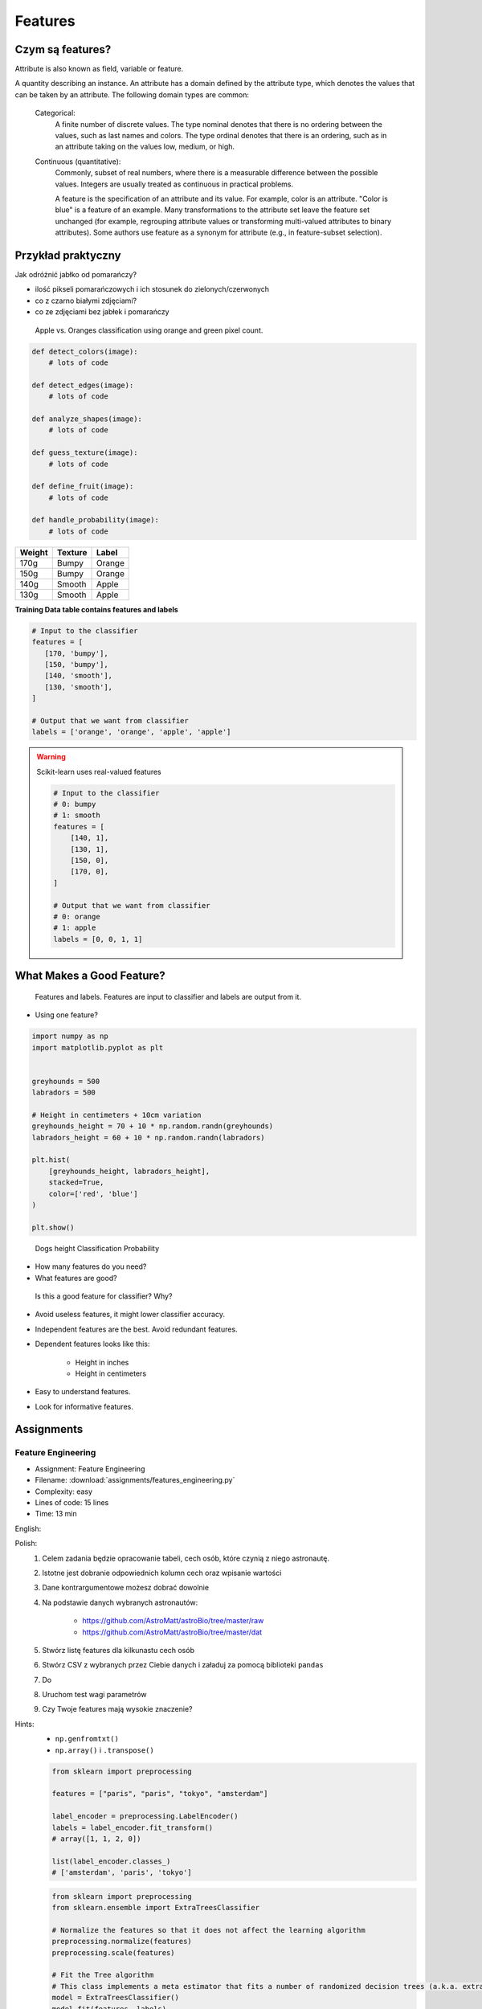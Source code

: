 .. _Machine Learning Features:

********
Features
********

Czym są features?
=================
Attribute is also known as field, variable or feature.

A quantity describing an instance. An attribute has a domain defined by the attribute type, which denotes the values that can be taken by an attribute. The following domain types are common:

    Categorical:
        A finite number of discrete values. The type nominal denotes that there is no ordering between the values, such as last names and colors. The type ordinal denotes that there is an ordering, such as in an attribute taking on the values low, medium, or high.

    Continuous (quantitative):
        Commonly, subset of real numbers, where there is a measurable difference between the possible values. Integers are usually treated as continuous in practical problems.

        A feature is the specification of an attribute and its value. For example, color is an attribute. "Color is blue" is a feature of an example. Many transformations to the attribute set leave the feature set unchanged (for example, regrouping attribute values or transforming multi-valued attributes to binary attributes). Some authors use feature as a synonym for attribute (e.g., in feature-subset selection).

Przykład praktyczny
===================
Jak odróżnić jabłko od pomarańczy?

* ilość pikseli pomarańczowych i ich stosunek do zielonych/czerwonych
* co z czarno białymi zdjęciami?
* co ze zdjęciami bez jabłek i pomarańczy

.. figure:: img/features-apple-orange.png

    Apple vs. Oranges classification using orange and green pixel count.

.. code-block:: python

    def detect_colors(image):
        # lots of code

    def detect_edges(image):
        # lots of code

    def analyze_shapes(image):
        # lots of code

    def guess_texture(image):
        # lots of code

    def define_fruit(image):
        # lots of code

    def handle_probability(image):
        # lots of code


======  =======  ======
Weight  Texture  Label
======  =======  ======
170g    Bumpy    Orange
150g    Bumpy    Orange
140g    Smooth   Apple
130g    Smooth   Apple
======  =======  ======

**Training Data table contains features and labels**

.. code-block:: python

    # Input to the classifier
    features = [
       [170, 'bumpy'],
       [150, 'bumpy'],
       [140, 'smooth'],
       [130, 'smooth'],
    ]

    # Output that we want from classifier
    labels = ['orange', 'orange', 'apple', 'apple']

.. warning:: Scikit-learn uses real-valued features

    .. code-block:: python

        # Input to the classifier
        # 0: bumpy
        # 1: smooth
        features = [
            [140, 1],
            [130, 1],
            [150, 0],
            [170, 0],
        ]

        # Output that we want from classifier
        # 0: orange
        # 1: apple
        labels = [0, 0, 1, 1]


What Makes a Good Feature?
==========================
.. figure:: img/features-and-labels.png

    Features and labels. Features are input to classifier and labels are output from it.

* Using one feature?

.. code-block:: python

    import numpy as np
    import matplotlib.pyplot as plt


    greyhounds = 500
    labradors = 500

    # Height in centimeters + 10cm variation
    greyhounds_height = 70 + 10 * np.random.randn(greyhounds)
    labradors_height = 60 + 10 * np.random.randn(labradors)

    plt.hist(
        [greyhounds_height, labradors_height],
        stacked=True,
        color=['red', 'blue']
    )

    plt.show()

.. figure:: img/features-distribution.png

    Dogs height Classification Probability

* How many features do you need?
* What features are good?

.. figure:: img/features-bad-features.png

    Is this a good feature for classifier? Why?

* Avoid useless features, it might lower classifier accuracy.
* Independent features are the best. Avoid redundant features.
* Dependent features looks like this:

    * Height in inches
    * Height in centimeters

* Easy to understand features.
* Look for informative features.


Assignments
===========

.. todo:: Convert assignments to literalinclude

Feature Engineering
-------------------
* Assignment: Feature Engineering
* Filename: :download:`assignments/features_engineering.py`
* Complexity: easy
* Lines of code: 15 lines
* Time: 13 min

English:
    .. todo:: English Translation

Polish:
    #. Celem zadania będzie opracowanie tabeli, cech osób, które czynią z niego astronautę.
    #. Istotne jest dobranie odpowiednich kolumn cech oraz wpisanie wartości
    #. Dane kontrargumentowe możesz dobrać dowolnie
    #. Na podstawie danych wybranych astronautów:

        * https://github.com/AstroMatt/astroBio/tree/master/raw
        * https://github.com/AstroMatt/astroBio/tree/master/dat

    #. Stwórz listę features dla kilkunastu cech osób
    #. Stwórz CSV z wybranych przez Ciebie danych i załaduj za pomocą biblioteki ``pandas``
    #. Do
    #. Uruchom test wagi parametrów
    #. Czy Twoje features mają wysokie znaczenie?

Hints:
    * ``np.genfromtxt()``
    * ``np.array()`` i ``.transpose()``

    .. code-block:: python

        from sklearn import preprocessing

        features = ["paris", "paris", "tokyo", "amsterdam"]

        label_encoder = preprocessing.LabelEncoder()
        labels = label_encoder.fit_transform()
        # array([1, 1, 2, 0])

        list(label_encoder.classes_)
        # ['amsterdam', 'paris', 'tokyo']


    .. code-block:: python

        from sklearn import preprocessing
        from sklearn.ensemble import ExtraTreesClassifier

        # Normalize the features so that it does not affect the learning algorithm
        preprocessing.normalize(features)
        preprocessing.scale(features)

        # Fit the Tree algorithm
        # This class implements a meta estimator that fits a number of randomized decision trees (a.k.a. extra-trees) on various sub-samples of the dataset and use averaging to improve the predictive accuracy and control over-fitting.
        model = ExtraTreesClassifier()
        model.fit(features, labels)

        # display the relative importance of each attribute
        print(model.feature_importances_)



.. code-block:: python

    headers = set()

    with open('../_data/astro-experience.csv') as file:
        for line in file:
            for element in line.split(','):
                headers.add(element.strip())

        headers = sorted(headers)
        print(headers)


    with open('../_data/astro-experience.csv') as file:
        for line in file:
            vector = []
            features = [f.strip() for f in line.split(',')]

            for element in headers:

                if element in features:
                    vector.append(1)
                else:
                    vector.append(0)

            print(vector)

